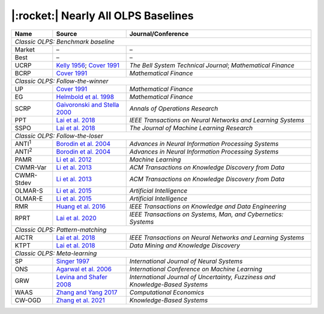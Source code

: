 .. _supported_baselines:

|:rocket:| Nearly All OLPS Baselines
====================================


.. table::
   :class: ghost
   :widths: auto

   +-------------------+--------------------------------------+----------------------------------+
   | Name              | Source                               | Journal/Conference               |
   |                   |                                      |                                  |
   +===================+======================================+==================================+
   | *Classic OLPS: Benchmark baseline*                                                          |
   +-------------------+--------------------------------------+----------------------------------+
   | Market            | –                                    | –                                |
   +-------------------+--------------------------------------+----------------------------------+
   | Best              | –                                    | –                                |
   +-------------------+--------------------------------------+----------------------------------+
   | UCRP              | `Kelly                               | *The Bell System                 |
   |                   | 1956 <https://ieeexplore.ieee        | Technical                        |
   |                   | .org/abstract/document/6771227/>`__; | Journal*;                        |
   |                   | `Cover                               | *Mathematical                    |
   |                   | 1991 <https:                         | Finance*                         |
   |                   | //onlinelibrary.wiley.com/doi/abs/10 |                                  |
   |                   | .1111/j.1467-9965.1991.tb00002.x>`__ |                                  |
   |                   |                                      |                                  |
   +-------------------+--------------------------------------+----------------------------------+
   | BCRP              | `Cover                               | *Mathematical                    |
   |                   | 1991 <https:                         | Finance*                         |
   |                   | //onlinelibrary.wiley.com/doi/abs/10 |                                  |
   |                   | .1111/j.1467-9965.1991.tb00002.x>`__ |                                  |
   |                   |                                      |                                  |
   +-------------------+--------------------------------------+----------------------------------+
   | *Classic OLPS: Follow-the-winner*                                                           |
   +-------------------+--------------------------------------+----------------------------------+
   | UP                | `Cover                               | *Mathematical                    |
   |                   | 1991 <https:                         | Finance*                         |
   |                   | //onlinelibrary.wiley.com/doi/abs/10 |                                  |
   |                   | .1111/j.1467-9965.1991.tb00002.x>`__ |                                  |
   |                   |                                      |                                  |
   +-------------------+--------------------------------------+----------------------------------+
   | EG                | `Helmbold et al.                     | *Mathematical                    |
   |                   | 1998                                 | Finance*                         |
   |                   | <https://onlinelibrary.wiley.com     |                                  |
   |                   | /doi/abs/10.1111/1467-9965.00058>`__ |                                  |
   |                   |                                      |                                  |
   +-------------------+--------------------------------------+----------------------------------+
   | SCRP              | `Gaivoronski and Stella              | *Annals of                       |
   |                   | 2000 <https://link.springer.com      | Operations                       |
   |                   | /article/10.1023/A:1019271201970>`__ | Research*                        |
   |                   |                                      |                                  |
   +-------------------+--------------------------------------+----------------------------------+
   | PPT               | `Lai et                              | *IEEE                            |
   |                   | al. 2018 <https://ieeexplore.ie      | Transactions on                  |
   |                   | ee.org/abstract/document/7942104>`__ | Neural Networks                  |
   |                   |                                      | and Learning                     |
   |                   |                                      | Systems*                         |
   |                   |                                      |                                  |
   +-------------------+--------------------------------------+----------------------------------+
   | SSPO              | `Lai et                              | *The Journal of                  |
   |                   | al. 2018 <https://www                | Machine Learning                 |
   |                   | .jmlr.org/papers/v19/17-558.html>`__ | Research*                        |
   |                   |                                      |                                  |
   +-------------------+--------------------------------------+----------------------------------+
   | *Classic OLPS: Follow-the-loser*                                                            |
   +-------------------+--------------------------------------+----------------------------------+
   | ANTI\ :sup:`1`\   | `Borodin et                          | *Advances in                     |
   |                   | al. 2004 <h                          | Neural                           |
   |                   | ttps://proceedings.neurips.cc/paper_ | Information                      |
   |                   | files/paper/2003/hash/8c9f32e03aeb2e | Processing                       |
   |                   | 3000825c8c875c4edd-Abstract.html>`__ | Systems*                         |
   |                   |                                      |                                  |
   +-------------------+--------------------------------------+----------------------------------+
   | ANTI\ :sup:`2`\   | `Borodin et                          | *Advances in                     |
   |                   | al. 2004 <h                          | Neural                           |
   |                   | ttps://proceedings.neurips.cc/paper_ | Information                      |
   |                   | files/paper/2003/hash/8c9f32e03aeb2e | Processing                       |
   |                   | 3000825c8c875c4edd-Abstract.html>`__ | Systems*                         |
   |                   |                                      |                                  |
   +-------------------+--------------------------------------+----------------------------------+
   | PAMR              | `Li et al.                           | *Machine                         |
   |                   | 2012                                 | Learning*                        |
   |                   | <https://link.springer.com/a         |                                  |
   |                   | rticle/10.1007/s10994-012-5281-z>`__ |                                  |
   |                   |                                      |                                  |
   +-------------------+--------------------------------------+----------------------------------+
   | CWMR-Var          | `Li et                               | *ACM                             |
   |                   | al. 2013 <https://dl.acm.org         | Transactions on                  |
   |                   | /doi/abs/10.1145/2435209.2435213>`__ | Knowledge                        |
   |                   |                                      | Discovery from                   |
   |                   |                                      | Data*                            |
   |                   |                                      |                                  |
   +-------------------+--------------------------------------+----------------------------------+
   | CWMR-Stdev        | `Li et                               | *ACM                             |
   |                   | al. 2013 <https://dl.acm.org         | Transactions on                  |
   |                   | /doi/abs/10.1145/2435209.2435213>`__ | Knowledge                        |
   |                   |                                      | Discovery from                   |
   |                   |                                      | Data*                            |
   |                   |                                      |                                  |
   +-------------------+--------------------------------------+----------------------------------+
   | OLMAR-S           | `Li et                               | *Artificial                      |
   |                   | al. 2015                             | Intelligence*                    |
   |                   | <https://www.sciencedirect.com/scien |                                  |
   |                   | ce/article/pii/S0004370215000168>`__ |                                  |
   |                   |                                      |                                  |
   +-------------------+--------------------------------------+----------------------------------+
   | OLMAR-E           | `Li et                               | *Artificial                      |
   |                   | al. 2015                             | Intelligence*                    |
   |                   | <https://www.sciencedirect.com/scien |                                  |
   |                   | ce/article/pii/S0004370215000168>`__ |                                  |
   |                   |                                      |                                  |
   +-------------------+--------------------------------------+----------------------------------+
   | RMR               | `Huang et                            | *IEEE                            |
   |                   | al. 2016 <https://ieeexplore.ie      | Transactions on                  |
   |                   | ee.org/abstract/document/7465840>`__ | Knowledge and                    |
   |                   |                                      | Data                             |
   |                   |                                      | Engineering*                     |
   |                   |                                      |                                  |
   +-------------------+--------------------------------------+----------------------------------+
   | RPRT              | `Lai et                              | *IEEE                            |
   |                   | al. 2020 <https://ieeexplore.iee     | Transactions on                  |
   |                   | e.org/abstract/document/8411138/>`__ | Systems, Man,                    |
   |                   |                                      | and Cybernetics:                 |
   |                   |                                      | Systems*                         |
   |                   |                                      |                                  |
   +-------------------+--------------------------------------+----------------------------------+
   | *Classic OLPS: Pattern-matching*                                                            |
   +-------------------+--------------------------------------+----------------------------------+
   | AICTR             | `Lai et                              | *IEEE                            |
   |                   | al. 2018 <https://ieeexplore.ie      | Transactions on                  |
   |                   | ee.org/abstract/document/8356708>`__ | Neural Networks                  |
   |                   |                                      | and Learning                     |
   |                   |                                      | Systems*                         |
   |                   |                                      |                                  |
   +-------------------+--------------------------------------+----------------------------------+
   | KTPT              | `Lai et                              | *Data Mining and                 |
   |                   | al.                                  | Knowledge                        |
   |                   | 2018 <https://link.springer.com/a    | Discovery*                       |
   |                   | rticle/10.1007/s10618-018-0579-5>`__ |                                  |
   |                   |                                      |                                  |
   +-------------------+--------------------------------------+----------------------------------+
   | *Classic OLPS: Meta-learning*                                                               |
   +-------------------+--------------------------------------+----------------------------------+
   | SP                | `Singer                              | *International                   |
   |                   | 1997                                 | Journal of                       |
   |                   | <https://www.worldscientific.com/d   | Neural Systems*                  |
   |                   | oi/abs/10.1142/s0129065797000434>`__ |                                  |
   |                   |                                      |                                  |
   +-------------------+--------------------------------------+----------------------------------+
   | ONS               | `Agarwal et                          | *International                   |
   |                   | al. 2006 <https://dl.acm.org         | Conference on                    |
   |                   | /doi/abs/10.1145/1143844.1143846>`__ | Machine                          |
   |                   |                                      | Learning*                        |
   |                   |                                      |                                  |
   +-------------------+--------------------------------------+----------------------------------+
   | GRW               | `Levina and Shafer                   | *International                   |
   |                   | 2008                                 | Journal of                       |
   |                   | <https://www.worldscientific.com/d   | Uncertainty,                     |
   |                   | oi/abs/10.1142/S0218488508005364>`__ | Fuzziness and                    |
   |                   |                                      | Knowledge-Based                  |
   |                   |                                      | Systems*                         |
   |                   |                                      |                                  |
   +-------------------+--------------------------------------+----------------------------------+
   | WAAS              | `Zhang and Yang                      | *Computational                   |
   |                   | 2017 <https://link.springer.com/a    | Economics*                       |
   |                   | rticle/10.1007/s10614-016-9585-0>`__ |                                  |
   |                   |                                      |                                  |
   +-------------------+--------------------------------------+----------------------------------+
   | CW-OGD            | `Zhang et                            | *Knowledge-Based                 |
   |                   | al. 2021                             | Systems*                         |
   |                   | <https://www.sciencedirect.com/scien |                                  |
   |                   | ce/article/pii/S0950705121007954>`__ |                                  |
   |                   |                                      |                                  |
   +-------------------+--------------------------------------+----------------------------------+
